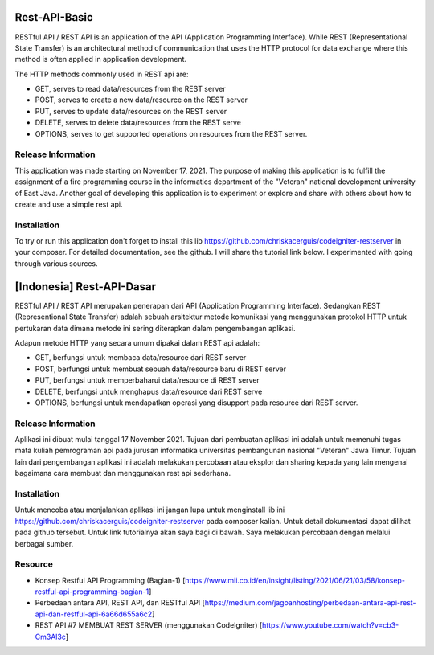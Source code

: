 ###################
  Rest-API-Basic
###################

RESTful API / REST API is an application of the API (Application Programming Interface). While REST (Representational State Transfer) is an architectural method of communication that uses the HTTP protocol for data exchange where this method is often applied in application development.

The HTTP methods commonly used in REST api are:

- GET, serves to read data/resources from the REST server
- POST, serves to create a new data/resource on the REST server
- PUT, serves to update data/resources on the REST server
- DELETE, serves to delete data/resources from the REST serve
- OPTIONS, serves to get supported operations on resources from the REST server.

*******************
Release Information
*******************

This application was made starting on November 17, 2021. The purpose of making this application is to fulfill the assignment of a fire programming course in the informatics department of the "Veteran" national development university of East Java. Another goal of developing this application is to experiment or explore and share with others about how to create and use a simple rest api.

************
Installation
************

To try or run this application don't forget to install this lib https://github.com/chriskacerguis/codeigniter-restserver in your composer. For detailed documentation, see the github. I will share the tutorial link below. I experimented with going through various sources.

##########################
[Indonesia] Rest-API-Dasar
##########################

RESTful API / REST API merupakan penerapan dari API (Application Programming Interface). Sedangkan REST (Representional State Transfer) adalah sebuah arsitektur metode komunikasi yang menggunakan protokol HTTP untuk pertukaran data dimana metode ini sering diterapkan dalam pengembangan aplikasi.

Adapun metode HTTP yang secara umum dipakai dalam REST api adalah:

- GET, berfungsi untuk membaca data/resource dari REST server
- POST, berfungsi untuk membuat sebuah data/resource baru di REST server
- PUT, berfungsi untuk memperbaharui data/resource di REST server
- DELETE, berfungsi untuk menghapus data/resource dari REST serve
- OPTIONS, berfungsi untuk mendapatkan operasi yang disupport pada resource dari REST server.

*******************
Release Information
*******************

Aplikasi ini dibuat mulai tanggal 17 November 2021. Tujuan dari pembuatan aplikasi ini adalah untuk memenuhi tugas mata kuliah pemrograman api pada jurusan informatika universitas pembangunan nasional "Veteran" Jawa Timur. Tujuan lain dari pengembangan aplikasi ini adalah melakukan percobaan atau eksplor dan sharing kepada yang lain mengenai bagaimana cara membuat dan menggunakan rest api sederhana.

************
Installation
************

Untuk mencoba atau menjalankan aplikasi ini jangan lupa untuk menginstall lib ini https://github.com/chriskacerguis/codeigniter-restserver pada composer kalian. Untuk detail dokumentasi dapat dilihat pada github tersebut. Untuk link tutorialnya akan saya bagi di bawah. Saya melakukan percobaan dengan melalui berbagai sumber.


*********
Resource
*********

-  Konsep Restful API Programming (Bagian-1) [https://www.mii.co.id/en/insight/listing/2021/06/21/03/58/konsep-restful-api-programming-bagian-1]
-  Perbedaan antara API, REST API, dan RESTful API [https://medium.com/jagoanhosting/perbedaan-antara-api-rest-api-dan-restful-api-6a66d655a6c2]
-  REST API #7 MEMBUAT REST SERVER (menggunakan CodeIgniter) [https://www.youtube.com/watch?v=cb3-Cm3Al3c]
